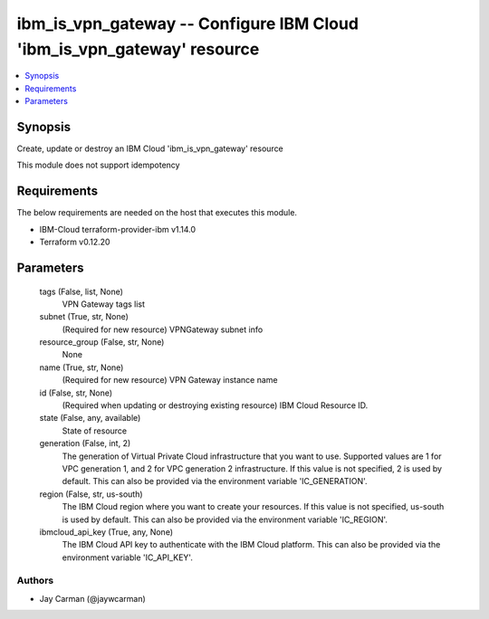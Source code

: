
ibm_is_vpn_gateway -- Configure IBM Cloud 'ibm_is_vpn_gateway' resource
=======================================================================

.. contents::
   :local:
   :depth: 1


Synopsis
--------

Create, update or destroy an IBM Cloud 'ibm_is_vpn_gateway' resource

This module does not support idempotency



Requirements
------------
The below requirements are needed on the host that executes this module.

- IBM-Cloud terraform-provider-ibm v1.14.0
- Terraform v0.12.20



Parameters
----------

  tags (False, list, None)
    VPN Gateway tags list


  subnet (True, str, None)
    (Required for new resource) VPNGateway subnet info


  resource_group (False, str, None)
    None


  name (True, str, None)
    (Required for new resource) VPN Gateway instance name


  id (False, str, None)
    (Required when updating or destroying existing resource) IBM Cloud Resource ID.


  state (False, any, available)
    State of resource


  generation (False, int, 2)
    The generation of Virtual Private Cloud infrastructure that you want to use. Supported values are 1 for VPC generation 1, and 2 for VPC generation 2 infrastructure. If this value is not specified, 2 is used by default. This can also be provided via the environment variable 'IC_GENERATION'.


  region (False, str, us-south)
    The IBM Cloud region where you want to create your resources. If this value is not specified, us-south is used by default. This can also be provided via the environment variable 'IC_REGION'.


  ibmcloud_api_key (True, any, None)
    The IBM Cloud API key to authenticate with the IBM Cloud platform. This can also be provided via the environment variable 'IC_API_KEY'.













Authors
~~~~~~~

- Jay Carman (@jaywcarman)


